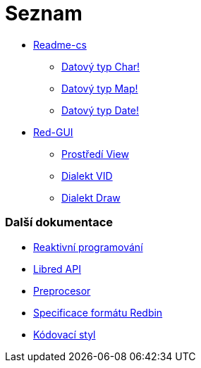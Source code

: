 = Seznam

* link:README.adoc[Readme-cs]
** link:char.adoc[Datový typ Char!]
** link:map.adoc[Datový typ Map!]
** link:date.adoc[Datový typ Date!]

* link:gui.adoc[Red-GUI]
** link:view.adoc[Prostředí View]
** link:vid.adoc[Dialekt VID]
** link:draw.adoc[Dialekt Draw]

### Další dokumentace  

* link:reactivity.adoc[Reaktivní programování]
* link:libred.adoc[Libred API]
* link:preprocessor.adoc[Preprocesor]
* link:redbin.adoc[Specificace formátu Redbin]
* link:style-guide.adoc[Kódovací styl]

